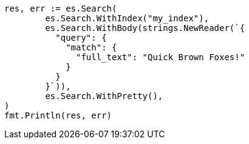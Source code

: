 // Generated from query-dsl-term-query_a80f5db4357bb25b8704d374c18318ed_test.go
//
[source, go]
----
res, err := es.Search(
	es.Search.WithIndex("my_index"),
	es.Search.WithBody(strings.NewReader(`{
	  "query": {
	    "match": {
	      "full_text": "Quick Brown Foxes!"
	    }
	  }
	}`)),
	es.Search.WithPretty(),
)
fmt.Println(res, err)
----
